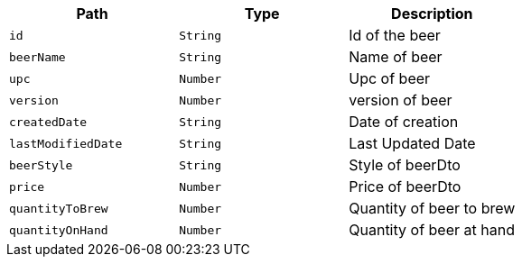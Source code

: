 |===
|Path|Type|Description

|`+id+`
|`+String+`
|Id of the beer

|`+beerName+`
|`+String+`
|Name of beer

|`+upc+`
|`+Number+`
|Upc of beer

|`+version+`
|`+Number+`
|version of beer

|`+createdDate+`
|`+String+`
|Date of creation

|`+lastModifiedDate+`
|`+String+`
|Last Updated Date

|`+beerStyle+`
|`+String+`
|Style of beerDto

|`+price+`
|`+Number+`
|Price of beerDto

|`+quantityToBrew+`
|`+Number+`
|Quantity of beer to brew

|`+quantityOnHand+`
|`+Number+`
|Quantity of beer at hand

|===